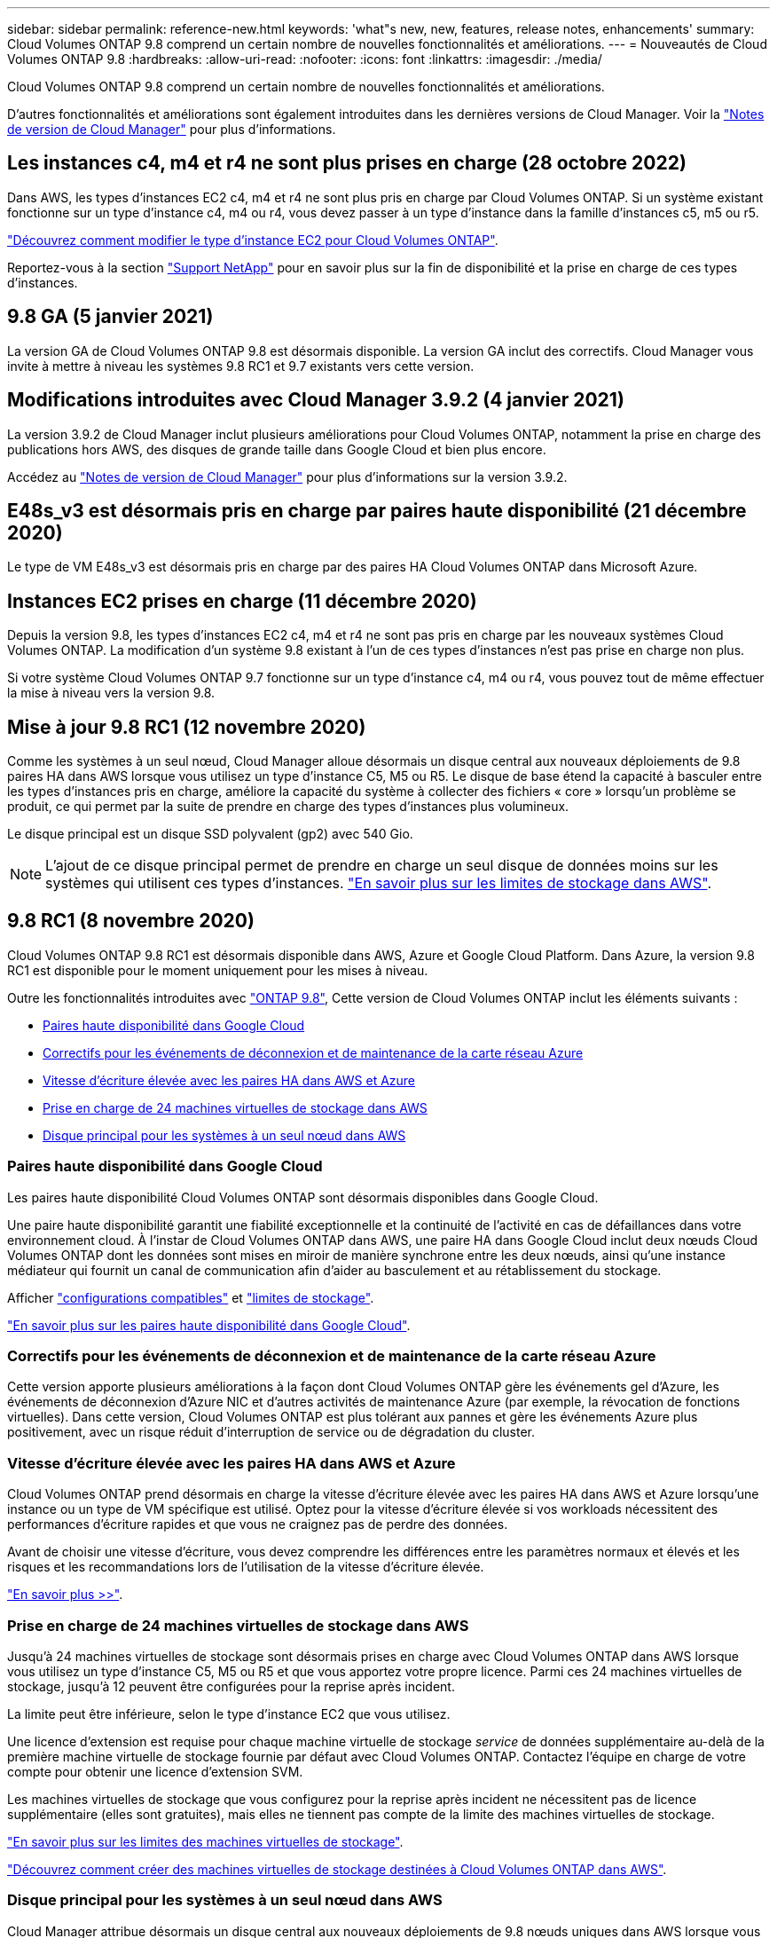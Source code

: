 ---
sidebar: sidebar 
permalink: reference-new.html 
keywords: 'what"s new, new, features, release notes, enhancements' 
summary: Cloud Volumes ONTAP 9.8 comprend un certain nombre de nouvelles fonctionnalités et améliorations. 
---
= Nouveautés de Cloud Volumes ONTAP 9.8
:hardbreaks:
:allow-uri-read: 
:nofooter: 
:icons: font
:linkattrs: 
:imagesdir: ./media/


[role="lead"]
Cloud Volumes ONTAP 9.8 comprend un certain nombre de nouvelles fonctionnalités et améliorations.

D'autres fonctionnalités et améliorations sont également introduites dans les dernières versions de Cloud Manager. Voir la https://docs.netapp.com/us-en/cloud-manager-cloud-volumes-ontap/whats-new.html["Notes de version de Cloud Manager"^] pour plus d'informations.



== Les instances c4, m4 et r4 ne sont plus prises en charge (28 octobre 2022)

Dans AWS, les types d'instances EC2 c4, m4 et r4 ne sont plus pris en charge par Cloud Volumes ONTAP. Si un système existant fonctionne sur un type d'instance c4, m4 ou r4, vous devez passer à un type d'instance dans la famille d'instances c5, m5 ou r5.

link:https://docs.netapp.com/us-en/cloud-manager-cloud-volumes-ontap/task-change-ec2-instance.html["Découvrez comment modifier le type d'instance EC2 pour Cloud Volumes ONTAP"^].

Reportez-vous à la section link:https://mysupport.netapp.com/info/communications/ECMLP2880231.html["Support NetApp"^] pour en savoir plus sur la fin de disponibilité et la prise en charge de ces types d'instances.



== 9.8 GA (5 janvier 2021)

La version GA de Cloud Volumes ONTAP 9.8 est désormais disponible. La version GA inclut des correctifs. Cloud Manager vous invite à mettre à niveau les systèmes 9.8 RC1 et 9.7 existants vers cette version.



== Modifications introduites avec Cloud Manager 3.9.2 (4 janvier 2021)

La version 3.9.2 de Cloud Manager inclut plusieurs améliorations pour Cloud Volumes ONTAP, notamment la prise en charge des publications hors AWS, des disques de grande taille dans Google Cloud et bien plus encore.

Accédez au https://docs.netapp.com/us-en/cloud-manager-cloud-volumes-ontap/whats-new.html["Notes de version de Cloud Manager"^] pour plus d'informations sur la version 3.9.2.



== E48s_v3 est désormais pris en charge par paires haute disponibilité (21 décembre 2020)

Le type de VM E48s_v3 est désormais pris en charge par des paires HA Cloud Volumes ONTAP dans Microsoft Azure.



== Instances EC2 prises en charge (11 décembre 2020)

Depuis la version 9.8, les types d'instances EC2 c4, m4 et r4 ne sont pas pris en charge par les nouveaux systèmes Cloud Volumes ONTAP. La modification d'un système 9.8 existant à l'un de ces types d'instances n'est pas prise en charge non plus.

Si votre système Cloud Volumes ONTAP 9.7 fonctionne sur un type d'instance c4, m4 ou r4, vous pouvez tout de même effectuer la mise à niveau vers la version 9.8.



== Mise à jour 9.8 RC1 (12 novembre 2020)

Comme les systèmes à un seul nœud, Cloud Manager alloue désormais un disque central aux nouveaux déploiements de 9.8 paires HA dans AWS lorsque vous utilisez un type d'instance C5, M5 ou R5. Le disque de base étend la capacité à basculer entre les types d'instances pris en charge, améliore la capacité du système à collecter des fichiers « core » lorsqu'un problème se produit, ce qui permet par la suite de prendre en charge des types d'instances plus volumineux.

Le disque principal est un disque SSD polyvalent (gp2) avec 540 Gio.


NOTE: L'ajout de ce disque principal permet de prendre en charge un seul disque de données moins sur les systèmes qui utilisent ces types d'instances. link:reference-limits-aws.html["En savoir plus sur les limites de stockage dans AWS"].



== 9.8 RC1 (8 novembre 2020)

Cloud Volumes ONTAP 9.8 RC1 est désormais disponible dans AWS, Azure et Google Cloud Platform. Dans Azure, la version 9.8 RC1 est disponible pour le moment uniquement pour les mises à niveau.

Outre les fonctionnalités introduites avec https://library.netapp.com/ecm/ecm_download_file/ECMLP2492508["ONTAP 9.8"^], Cette version de Cloud Volumes ONTAP inclut les éléments suivants :

* <<Paires haute disponibilité dans Google Cloud>>
* <<Correctifs pour les événements de déconnexion et de maintenance de la carte réseau Azure>>
* <<Vitesse d'écriture élevée avec les paires HA dans AWS et Azure>>
* <<Prise en charge de 24 machines virtuelles de stockage dans AWS>>
* <<Disque principal pour les systèmes à un seul nœud dans AWS>>




=== Paires haute disponibilité dans Google Cloud

Les paires haute disponibilité Cloud Volumes ONTAP sont désormais disponibles dans Google Cloud.

Une paire haute disponibilité garantit une fiabilité exceptionnelle et la continuité de l'activité en cas de défaillances dans votre environnement cloud. À l'instar de Cloud Volumes ONTAP dans AWS, une paire HA dans Google Cloud inclut deux nœuds Cloud Volumes ONTAP dont les données sont mises en miroir de manière synchrone entre les deux nœuds, ainsi qu'une instance médiateur qui fournit un canal de communication afin d'aider au basculement et au rétablissement du stockage.

Afficher link:reference-configs-gcp.html["configurations compatibles"] et link:reference-limits-gcp.html["limites de stockage"].

https://docs.netapp.com/us-en/cloud-manager-cloud-volumes-ontap/concept-ha-google-cloud.html["En savoir plus sur les paires haute disponibilité dans Google Cloud"^].



=== Correctifs pour les événements de déconnexion et de maintenance de la carte réseau Azure

Cette version apporte plusieurs améliorations à la façon dont Cloud Volumes ONTAP gère les événements gel d'Azure, les événements de déconnexion d'Azure NIC et d'autres activités de maintenance Azure (par exemple, la révocation de fonctions virtuelles). Dans cette version, Cloud Volumes ONTAP est plus tolérant aux pannes et gère les événements Azure plus positivement, avec un risque réduit d'interruption de service ou de dégradation du cluster.



=== Vitesse d'écriture élevée avec les paires HA dans AWS et Azure

Cloud Volumes ONTAP prend désormais en charge la vitesse d'écriture élevée avec les paires HA dans AWS et Azure lorsqu'une instance ou un type de VM spécifique est utilisé. Optez pour la vitesse d'écriture élevée si vos workloads nécessitent des performances d'écriture rapides et que vous ne craignez pas de perdre des données.

Avant de choisir une vitesse d'écriture, vous devez comprendre les différences entre les paramètres normaux et élevés et les risques et les recommandations lors de l'utilisation de la vitesse d'écriture élevée.

https://docs.netapp.com/us-en/cloud-manager-cloud-volumes-ontap/concept-write-speed.html["En savoir plus >>"^].



=== Prise en charge de 24 machines virtuelles de stockage dans AWS

Jusqu'à 24 machines virtuelles de stockage sont désormais prises en charge avec Cloud Volumes ONTAP dans AWS lorsque vous utilisez un type d'instance C5, M5 ou R5 et que vous apportez votre propre licence. Parmi ces 24 machines virtuelles de stockage, jusqu'à 12 peuvent être configurées pour la reprise après incident.

La limite peut être inférieure, selon le type d'instance EC2 que vous utilisez.

Une licence d'extension est requise pour chaque machine virtuelle de stockage _service_ de données supplémentaire au-delà de la première machine virtuelle de stockage fournie par défaut avec Cloud Volumes ONTAP. Contactez l'équipe en charge de votre compte pour obtenir une licence d'extension SVM.

Les machines virtuelles de stockage que vous configurez pour la reprise après incident ne nécessitent pas de licence supplémentaire (elles sont gratuites), mais elles ne tiennent pas compte de la limite des machines virtuelles de stockage.

link:reference-limits-aws.html["En savoir plus sur les limites des machines virtuelles de stockage"].

https://docs.netapp.com/us-en/cloud-manager-cloud-volumes-ontap/task-managing-svms-aws.html["Découvrez comment créer des machines virtuelles de stockage destinées à Cloud Volumes ONTAP dans AWS"^].



=== Disque principal pour les systèmes à un seul nœud dans AWS

Cloud Manager attribue désormais un disque central aux nouveaux déploiements de 9.8 nœuds uniques dans AWS lorsque vous utilisez un type d'instance C5, M5 ou R5. Le disque de base étend la capacité à basculer entre les types d'instances pris en charge, améliore la capacité du système à collecter des fichiers « core » lorsqu'un problème se produit, ce qui permet par la suite de prendre en charge des types d'instances plus volumineux.

Le disque principal est un disque SSD polyvalent (gp2) avec 540 Gio.


NOTE: L'ajout de ce disque « core » prend en charge un seul disque de données, les systèmes à un nœud unique qui utilisent ces types d'instances. link:reference-limits-aws.html["En savoir plus sur les limites de stockage dans AWS"].



== Version requise de Cloud Manager Connector

Cloud Manager Connector doit exécuter la version 3.9.0 ou ultérieure pour déployer de nouveaux systèmes Cloud Volumes ONTAP 9.8 et mettre à niveau les systèmes existants vers la version 9.8.



== Notes de mise à niveau

* La mise à niveau d'Cloud Volumes ONTAP doit être effectuée depuis Cloud Manager. Vous ne devez pas mettre à niveau Cloud Volumes ONTAP à l'aide de System Manager ou de l'interface de ligne de commandes. Cela peut affecter la stabilité du système.
* Vous pouvez effectuer la mise à niveau vers Cloud Volumes ONTAP 9.8 à partir de la version 9.7. Cloud Manager vous invite à mettre à niveau vos systèmes Cloud Volumes ONTAP 9.7 existants vers la version 9.8.
+
http://docs.netapp.com/us-en/cloud-manager-cloud-volumes-ontap/task-updating-ontap-cloud.html["Découvrez comment effectuer la mise à niveau lorsque Cloud Manager vous informe"^].

* La mise à niveau d'un système à un nœud unique permet de mettre le système hors ligne pendant 25 minutes au cours desquelles les E/S sont interrompues.
* La mise à niveau d'une paire haute disponibilité s'effectue sans interruption et les E/S sont continues. Au cours de ce processus de mise à niveau sans interruption, chaque nœud est mis à niveau en tandem afin de continuer à traiter les E/S aux clients.

